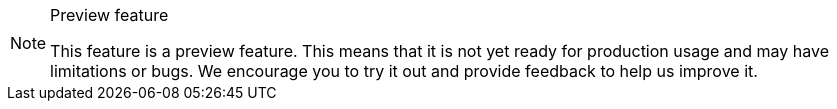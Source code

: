 ++++
<style>
.admonitionblock.note.preview {
  border: 0;
  background-color: var(--yellow-50);
  font-size: var(--docs-font-size-xs);
  color: var(--yellow-900);
  --docs-admonitionblock-icon-color: var(--yellow-600);
}

.admonitionblock.note.preview .title {
  font-weight: var(--docs-font-weight-strong);
}

.admonitionblock.note.preview .title,
.admonitionblock.note.preview p {
  margin-bottom: 0;
}

.admonitionblock.note.preview .buttons ul {
  font-size: var(--docs-font-size-2xs);
}

.admonitionblock.note.preview .buttons ul a:any-link {
  color: var(--yellow-700);
  border-color: var(--yellow-400);
  font-weight: var(--docs-font-weight-emphasis);
}

.admonitionblock.note.preview .buttons ul li:first-child a:any-link {
  color: var(--base-white);
  background-color: var(--yellow-600);
  border-color: transparent;
}

.admonitionblock.note.preview .buttons ul a:any-link::after {
  content: none;
}

[theme~="dark"] .admonitionblock.note.preview {
  background-color: var(--yellow-900);
  color: var(--yellow-50);
  --docs-admonitionblock-icon-color: var(--yellow-400);
}

[theme~="dark"] .admonitionblock.preview .buttons ul a:any-link {
  color: inherit;
}
</style>
++++

ifndef::preview-feature[]
:preview-feature: This feature
endif::[]

ifndef::preview-banner-content[]
:preview-banner-content: {preview-feature} is a preview feature. This means that it is not yet ready for production usage and may have limitations or bugs. We encourage you to try it out and provide feedback to help us improve it.
endif::[]

.Preview feature
[.preview.skip-search-index]
[NOTE]
====
{preview-banner-content}
====
